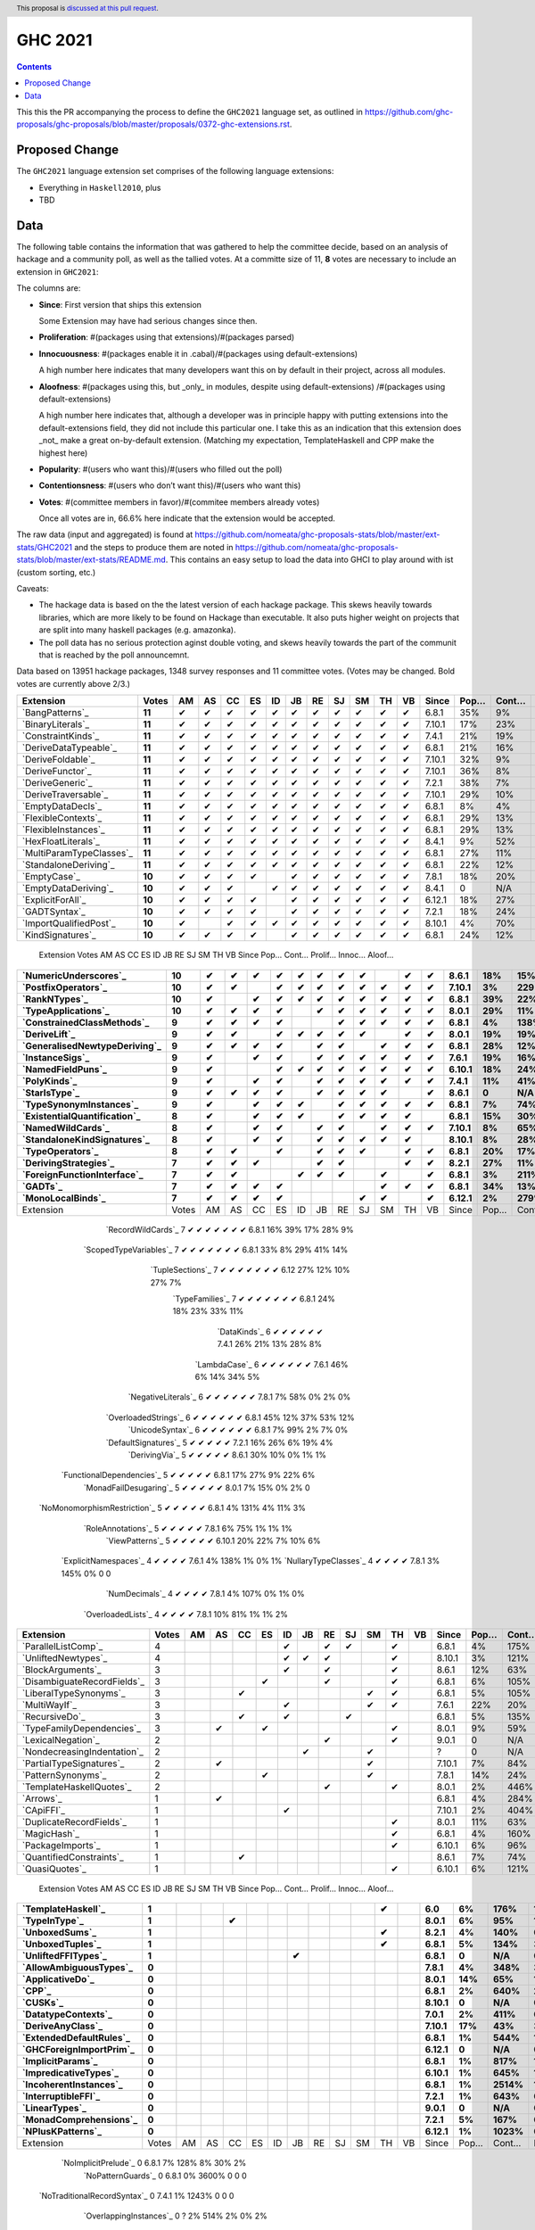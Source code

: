 GHC 2021
========

.. author:: Joachim Breitner
.. date-accepted::
.. ticket-url::
.. implemented::
.. highlight:: haskell
.. header:: This proposal is `discussed at this pull request <https://github.com/ghc-proposals/ghc-proposals/pull/380>`_.
.. contents::

This this the PR accompanying the process to define the ``GHC2021`` language set, as outlined in https://github.com/ghc-proposals/ghc-proposals/blob/master/proposals/0372-ghc-extensions.rst.

Proposed Change
---------------

The ``GHC2021`` language extension set comprises of the following language extensions:

* Everything in ``Haskell2010``, plus
* TBD

Data
----

The following table contains the information that was gathered to help the committee decide, based on an analysis of hackage and a community poll, as well as the tallied votes. At a committe size of 11, **8** votes are necessary to include an extension in ``GHC2021``:

The columns are:

* **Since**: First version that ships this extension

  Some Extension may have had serious changes since then.

* **Proliferation**:   #(packages using that extensions)/#(packages parsed)

* **Innocuousness**:  #(packages enable it in .cabal)/#(packages using default-extensions)

  A high number here indicates that many developers want this on by default in their project, across all modules.

* **Aloofness**: #(packages using this, but _only_ in modules, despite using  default-extensions) /#(packages using default-extensions)

  A high number here indicates that, although a developer was in
  principle happy with putting extensions into the default-extensions
  field, they did not include this particular one. I take this as an
  indication that this extension does _not_ make a great on-by-default
  extension. (Matching my expectation, TemplateHaskell and CPP make
  the highest here)

* **Popularity**: #(users who want this)/#(users who filled out the poll)

* **Contentionsness**: #(users who don’t want this)/#(users who want this)

* **Votes**: #(committee members in favor)/#(commitee members already votes)

  Once all votes are in, 66.6% here indicate that the extension would be accepted.

The raw data (input and aggregated) is found at https://github.com/nomeata/ghc-proposals-stats/blob/master/ext-stats/GHC2021 and the steps to produce them are noted in https://github.com/nomeata/ghc-proposals-stats/blob/master/ext-stats/README.md. This contains an easy setup to load the data into GHCI to play around with ist (custom sorting, etc.)

Caveats:

* The hackage data is based on the the latest version of each hackage package. This skews heavily towards libraries, which are more likely to be found on Hackage than executable. It also puts higher weight on projects that are split into many haskell packages (e.g. amazonka).

* The poll data has no serious protection aginst double voting, and skews heavily towards the part of the communit that is reached by the poll announcemnt.

Data based on 13951 hackage packages, 1348 survey responses and 11 committee votes. (Votes may be changed. Bold votes are currently above 2/3.)

============================= ====== == == == == == == == == == == == ====== ==== ===== ======= ====== ======
                    Extension  Votes AM AS CC ES ID JB RE SJ SM TH VB  Since Pop… Cont… Prolif… Innoc… Aloof…
============================= ====== == == == == == == == == == == == ====== ==== ===== ======= ====== ======
              `BangPatterns`_ **11**  ✔  ✔  ✔  ✔  ✔  ✔  ✔  ✔  ✔  ✔  ✔  6.8.1  35%    9%     13%    22%     7%
            `BinaryLiterals`_ **11**  ✔  ✔  ✔  ✔  ✔  ✔  ✔  ✔  ✔  ✔  ✔ 7.10.1  17%   23%      1%     3%      0
           `ConstraintKinds`_ **11**  ✔  ✔  ✔  ✔  ✔  ✔  ✔  ✔  ✔  ✔  ✔  7.4.1  21%   19%      9%    27%     7%
        `DeriveDataTypeable`_ **11**  ✔  ✔  ✔  ✔  ✔  ✔  ✔  ✔  ✔  ✔  ✔  6.8.1  21%   16%     19%    23%     8%
            `DeriveFoldable`_ **11**  ✔  ✔  ✔  ✔  ✔  ✔  ✔  ✔  ✔  ✔  ✔ 7.10.1  32%    9%      5%    19%     2%
             `DeriveFunctor`_ **11**  ✔  ✔  ✔  ✔  ✔  ✔  ✔  ✔  ✔  ✔  ✔ 7.10.1  36%    8%      9%    25%     6%
             `DeriveGeneric`_ **11**  ✔  ✔  ✔  ✔  ✔  ✔  ✔  ✔  ✔  ✔  ✔  7.2.1  38%    7%     17%    29%    12%
         `DeriveTraversable`_ **11**  ✔  ✔  ✔  ✔  ✔  ✔  ✔  ✔  ✔  ✔  ✔ 7.10.1  29%   10%      5%    19%     3%
            `EmptyDataDecls`_ **11**  ✔  ✔  ✔  ✔  ✔  ✔  ✔  ✔  ✔  ✔  ✔  6.8.1   8%    4%       0    14%      0
          `FlexibleContexts`_ **11**  ✔  ✔  ✔  ✔  ✔  ✔  ✔  ✔  ✔  ✔  ✔  6.8.1  29%   13%     29%    45%    14%
         `FlexibleInstances`_ **11**  ✔  ✔  ✔  ✔  ✔  ✔  ✔  ✔  ✔  ✔  ✔  6.8.1  29%   13%     33%    46%    16%
          `HexFloatLiterals`_ **11**  ✔  ✔  ✔  ✔  ✔  ✔  ✔  ✔  ✔  ✔  ✔  8.4.1   9%   52%      0%      0      0
     `MultiParamTypeClasses`_ **11**  ✔  ✔  ✔  ✔  ✔  ✔  ✔  ✔  ✔  ✔  ✔  6.8.1  27%   11%     23%    37%    11%
        `StandaloneDeriving`_ **11**  ✔  ✔  ✔  ✔  ✔  ✔  ✔  ✔  ✔  ✔  ✔  6.8.1  22%   12%     10%    26%     6%
                 `EmptyCase`_ **10**  ✔  ✔  ✔  ✔     ✔  ✔  ✔  ✔  ✔  ✔  7.8.1  18%   20%      1%     5%     1%
         `EmptyDataDeriving`_ **10**  ✔  ✔  ✔     ✔  ✔  ✔  ✔  ✔  ✔  ✔  8.4.1    0   N/A      0%      0     0%
            `ExplicitForAll`_ **10**  ✔  ✔  ✔  ✔     ✔  ✔  ✔  ✔  ✔  ✔ 6.12.1  18%   27%      1%     1%     1%
                `GADTSyntax`_ **10**  ✔  ✔  ✔  ✔     ✔  ✔  ✔  ✔  ✔  ✔  7.2.1  18%   24%      0%     0%      0
       `ImportQualifiedPost`_ **10**  ✔     ✔  ✔  ✔  ✔  ✔  ✔  ✔  ✔  ✔ 8.10.1   4%   70%       0      0      0
            `KindSignatures`_ **10**  ✔  ✔  ✔  ✔     ✔  ✔  ✔  ✔  ✔  ✔  6.8.1  24%   12%      7%    12%     4%
============================= ====== == == == == == == == == == == == ====== ==== ===== ======= ====== ======
                    Extension  Votes AM AS CC ES ID JB RE SJ SM TH VB  Since Pop… Cont… Prolif… Innoc… Aloof…
============================= ====== == == == == == == == == == == == ====== ==== ===== ======= ====== ======
        `NumericUnderscores`_ **10**  ✔  ✔  ✔  ✔  ✔  ✔  ✔  ✔     ✔  ✔  8.6.1  18%   15%      0%     0%     0%
          `PostfixOperators`_ **10**  ✔  ✔     ✔  ✔  ✔  ✔  ✔  ✔  ✔  ✔ 7.10.1   3%  229%      0%     0%     0%
                `RankNTypes`_ **10**  ✔     ✔  ✔  ✔  ✔  ✔  ✔  ✔  ✔  ✔  6.8.1  39%   22%     21%    31%    12%
          `TypeApplications`_ **10**  ✔  ✔  ✔  ✔     ✔  ✔  ✔  ✔  ✔  ✔  8.0.1  29%   11%      6%    14%     5%
   `ConstrainedClassMethods`_  **9**  ✔  ✔  ✔  ✔        ✔  ✔  ✔  ✔  ✔  6.8.1   4%  138%      0%     0%     0%
                `DeriveLift`_  **9**  ✔  ✔     ✔  ✔  ✔  ✔  ✔     ✔  ✔  8.0.1  19%   19%      1%     2%     0%
`GeneralisedNewtypeDeriving`_  **9**  ✔  ✔  ✔  ✔     ✔  ✔     ✔  ✔  ✔  6.8.1  28%   12%     19%    31%    14%
              `InstanceSigs`_  **9**  ✔     ✔  ✔     ✔  ✔  ✔  ✔  ✔  ✔  7.6.1  19%   16%      3%    11%     2%
            `NamedFieldPuns`_  **9**  ✔        ✔  ✔  ✔  ✔  ✔  ✔  ✔  ✔ 6.10.1  18%   24%      5%    10%     3%
                 `PolyKinds`_  **9**  ✔     ✔  ✔     ✔  ✔  ✔  ✔  ✔  ✔  7.4.1  11%   41%      5%    11%     4%
                `StarIsType`_  **9**  ✔  ✔  ✔  ✔     ✔  ✔  ✔  ✔     ✔  8.6.1    0   N/A       0     0%      0
      `TypeSynonymInstances`_  **9**  ✔     ✔  ✔  ✔     ✔  ✔  ✔  ✔  ✔  6.8.1   7%   74%     10%     8%     7%
 `ExistentialQuantification`_  **8**  ✔     ✔  ✔  ✔     ✔  ✔  ✔  ✔     6.8.1  15%   30%      7%     7%     6%
            `NamedWildCards`_  **8**  ✔     ✔  ✔     ✔  ✔     ✔  ✔  ✔ 7.10.1   8%   65%      0%     1%      0
  `StandaloneKindSignatures`_  **8**  ✔     ✔  ✔     ✔  ✔  ✔  ✔  ✔    8.10.1   8%   28%      0%      0     0%
             `TypeOperators`_  **8**  ✔  ✔     ✔     ✔  ✔  ✔     ✔  ✔  6.8.1  20%   17%     14%    28%     6%
        `DerivingStrategies`_      7  ✔  ✔  ✔        ✔  ✔        ✔  ✔  8.2.1  27%   11%      1%     3%     1%
  `ForeignFunctionInterface`_      7  ✔  ✔        ✔  ✔  ✔     ✔     ✔  6.8.1   3%  211%       0     4%      0
                     `GADTs`_      7  ✔  ✔  ✔  ✔              ✔  ✔  ✔  6.8.1  34%   13%     13%    25%     8%
            `MonoLocalBinds`_      7  ✔  ✔  ✔  ✔           ✔  ✔     ✔ 6.12.1   2%  279%      1%     1%     1%
============================= ====== == == == == == == == == == == == ====== ==== ===== ======= ====== ======
                    Extension  Votes AM AS CC ES ID JB RE SJ SM TH VB  Since Pop… Cont… Prolif… Innoc… Aloof…
============================= ====== == == == == == == == == == == == ====== ==== ===== ======= ====== ======
           `RecordWildCards`_      7  ✔        ✔  ✔  ✔        ✔  ✔  ✔  6.8.1  16%   39%     17%    28%     9%
       `ScopedTypeVariables`_      7  ✔     ✔  ✔           ✔  ✔  ✔  ✔  6.8.1  33%    8%     29%    41%    14%
             `TupleSections`_      7  ✔     ✔        ✔  ✔     ✔  ✔  ✔   6.12  27%   12%     10%    27%     7%
              `TypeFamilies`_      7  ✔  ✔  ✔  ✔              ✔  ✔  ✔  6.8.1  24%   18%     23%    33%    11%
                 `DataKinds`_      6  ✔        ✔     ✔        ✔  ✔  ✔  7.4.1  26%   21%     13%    28%     8%
                `LambdaCase`_      6  ✔     ✔        ✔        ✔  ✔  ✔  7.6.1  46%    6%     14%    34%     5%
          `NegativeLiterals`_      6  ✔  ✔     ✔              ✔  ✔  ✔  7.8.1   7%   58%      0%     2%     0%
         `OverloadedStrings`_      6  ✔     ✔  ✔           ✔  ✔     ✔  6.8.1  45%   12%     37%    53%    12%
             `UnicodeSyntax`_      6  ✔           ✔  ✔  ✔     ✔  ✔     6.8.1   7%   99%      2%     7%     0%
         `DefaultSignatures`_      5        ✔  ✔        ✔     ✔  ✔     7.2.1  16%   26%      6%    19%     4%
               `DerivingVia`_      5        ✔        ✔  ✔        ✔  ✔  8.6.1  30%   10%      0%     1%     1%
    `FunctionalDependencies`_      5  ✔  ✔  ✔  ✔                 ✔     6.8.1  17%   27%      9%    22%     6%
       `MonadFailDesugaring`_      5  ✔  ✔  ✔  ✔                    ✔  8.0.1   7%   15%      0%     2%      0
 `NoMonomorphismRestriction`_      5  ✔     ✔     ✔        ✔  ✔        6.8.1   4%  131%      4%    11%     3%
           `RoleAnnotations`_      5           ✔     ✔  ✔  ✔     ✔     7.8.1   6%   75%      1%     1%     1%
              `ViewPatterns`_      5     ✔              ✔  ✔     ✔  ✔ 6.10.1  20%   22%      7%    10%     6%
        `ExplicitNamespaces`_      4     ✔     ✔        ✔        ✔     7.6.1   4%  138%      1%     0%     1%
        `NullaryTypeClasses`_      4  ✔           ✔        ✔     ✔     7.8.1   3%  145%      0%      0      0
               `NumDecimals`_      4  ✔                 ✔     ✔  ✔     7.8.1   4%  107%      0%     1%     0%
           `OverloadedLists`_      4  ✔        ✔           ✔        ✔  7.8.1  10%   81%      1%     1%     2%
============================= ====== == == == == == == == == == == == ====== ==== ===== ======= ====== ======
                    Extension  Votes AM AS CC ES ID JB RE SJ SM TH VB  Since Pop… Cont… Prolif… Innoc… Aloof…
============================= ====== == == == == == == == == == == == ====== ==== ===== ======= ====== ======
          `ParallelListComp`_      4              ✔     ✔  ✔     ✔     6.8.1   4%  175%      1%     9%     0%
          `UnliftedNewtypes`_      4              ✔  ✔  ✔        ✔    8.10.1   3%  121%      0%      0      0
            `BlockArguments`_      3              ✔     ✔        ✔     8.6.1  12%   63%      0%     2%     0%
  `DisambiguateRecordFields`_      3           ✔        ✔        ✔     6.8.1   6%  105%      0%     1%     0%
       `LiberalTypeSynonyms`_      3        ✔                 ✔  ✔     6.8.1   5%  105%      1%     9%     0%
                `MultiWayIf`_      3              ✔           ✔  ✔     7.6.1  22%   20%      4%    17%     2%
               `RecursiveDo`_      3        ✔     ✔        ✔           6.8.1   5%  135%      1%     2%     1%
    `TypeFamilyDependencies`_      3     ✔     ✔                 ✔     8.0.1   9%   59%      1%     2%     1%
           `LexicalNegation`_      2                    ✔        ✔     9.0.1    0   N/A       0      0      0
  `NondecreasingIndentation`_      2                 ✔        ✔            ?    0   N/A      0%     1%     0%
     `PartialTypeSignatures`_      2     ✔                    ✔       7.10.1   7%   84%      1%     6%     1%
           `PatternSynonyms`_      2           ✔              ✔        7.8.1  14%   24%      3%     6%     4%
     `TemplateHaskellQuotes`_      2                    ✔        ✔     8.0.1   2%  446%      0%     0%     0%
                    `Arrows`_      1     ✔                             6.8.1   4%  284%      2%     9%     0%
                   `CApiFFI`_      1              ✔                   7.10.1   2%  404%      0%     0%     0%
     `DuplicateRecordFields`_      1                             ✔     8.0.1  11%   63%      1%     4%     2%
                 `MagicHash`_      1                             ✔     6.8.1   4%  160%      4%     9%     2%
            `PackageImports`_      1                             ✔    6.10.1   6%   96%      2%     3%     1%
     `QuantifiedConstraints`_      1        ✔                          8.6.1   7%   74%      0%     1%     1%
               `QuasiQuotes`_      1                             ✔    6.10.1   6%  121%      7%    14%     7%
============================= ====== == == == == == == == == == == == ====== ==== ===== ======= ====== ======
                    Extension  Votes AM AS CC ES ID JB RE SJ SM TH VB  Since Pop… Cont… Prolif… Innoc… Aloof…
============================= ====== == == == == == == == == == == == ====== ==== ===== ======= ====== ======
           `TemplateHaskell`_      1                             ✔       6.0   6%  176%     18%    19%    17%
                `TypeInType`_      1        ✔                          8.0.1   6%   95%      1%     1%     1%
               `UnboxedSums`_      1                             ✔     8.2.1   4%  140%      0%      0     0%
             `UnboxedTuples`_      1                             ✔     6.8.1   5%  134%      3%     8%     1%
          `UnliftedFFITypes`_      1                 ✔                 6.8.1    0   N/A      0%     0%     0%
       `AllowAmbiguousTypes`_      0                                   7.8.1   4%  348%      3%     3%     4%
             `ApplicativeDo`_      0                                   8.0.1  14%   65%      1%     2%     1%
                       `CPP`_      0                                   6.8.1   2%  640%     23%    10%    20%
                     `CUSKs`_      0                                  8.10.1    0   N/A      0%      0     0%
          `DatatypeContexts`_      0                                   7.0.1   2%  411%       0      0      0
            `DeriveAnyClass`_      0                                  7.10.1  17%   43%      3%     2%     5%
      `ExtendedDefaultRules`_      0                                   6.8.1   1%  544%      1%     0%     1%
      `GHCForeignImportPrim`_      0                                  6.12.1    0   N/A      0%      0     0%
            `ImplicitParams`_      0                                   6.8.1   1%  817%      1%     1%     1%
        `ImpredicativeTypes`_      0                                  6.10.1   1%  645%      1%     1%     1%
       `IncoherentInstances`_      0                                   6.8.1   1% 2514%      1%     0%     1%
          `InterruptibleFFI`_      0                                   7.2.1   1%  643%      0%      0     0%
               `LinearTypes`_      0                                   9.0.1    0   N/A       0      0      0
       `MonadComprehensions`_      0                                   7.2.1   5%  167%      0%     3%     0%
            `NPlusKPatterns`_      0                                  6.12.1   1% 1023%       0      0      0
============================= ====== == == == == == == == == == == == ====== ==== ===== ======= ====== ======
                    Extension  Votes AM AS CC ES ID JB RE SJ SM TH VB  Since Pop… Cont… Prolif… Innoc… Aloof…
============================= ====== == == == == == == == == == == == ====== ==== ===== ======= ====== ======
         `NoImplicitPrelude`_      0                                   6.8.1   7%  128%      8%    30%     2%
           `NoPatternGuards`_      0                                   6.8.1   0% 3600%       0      0      0
 `NoTraditionalRecordSyntax`_      0                                   7.4.1   1% 1243%       0      0      0
      `OverlappingInstances`_      0                                       ?   2%  514%      2%     0%     2%
          `OverloadedLabels`_      0                                   8.0.1   8%   89%      1%     2%     0%
               `QualifiedDo`_      0                                   9.0.1    0   N/A       0      0      0
          `RebindableSyntax`_      0                                   7.0.1   1%  788%      1%     1%     1%
                      `Safe`_      0                                   7.2.1    0   N/A       0      0      0
            `StaticPointers`_      0                                  7.10.1   1%  654%      0%      0     0%
                    `Strict`_      0                                   8.0.1   1%  805%      0%     1%     0%
                `StrictData`_      0                                   8.0.1   4%  256%      1%     3%     1%
         `TransformListComp`_      0                                  6.10.1   1%  731%      0%      0      0
               `Trustworthy`_      0                                   7.2.1   0% 2180%       0      0      0
      `UndecidableInstances`_      0                                       ?   3%  411%     14%     7%    16%
   `UndecidableSuperClasses`_      0                                   8.0.1   1% 1675%      1%     0%     1%
                    `Unsafe`_      0                                   7.4.1   0% 3475%       0      0      0
============================= ====== == == == == == == == == == == == ====== ==== ===== ======= ====== ======

.. _AllowAmbiguousTypes: https://downloads.haskell.org/ghc/latest/docs/html/users_guide/glasgow_exts.html#extension-AllowAmbiguousTypes
.. _ApplicativeDo: https://downloads.haskell.org/ghc/latest/docs/html/users_guide/glasgow_exts.html#extension-ApplicativeDo
.. _Arrows: https://downloads.haskell.org/ghc/latest/docs/html/users_guide/glasgow_exts.html#extension-Arrows
.. _BangPatterns: https://downloads.haskell.org/ghc/latest/docs/html/users_guide/glasgow_exts.html#extension-BangPatterns
.. _BinaryLiterals: https://downloads.haskell.org/ghc/latest/docs/html/users_guide/glasgow_exts.html#extension-BinaryLiterals
.. _BlockArguments: https://downloads.haskell.org/ghc/latest/docs/html/users_guide/glasgow_exts.html#extension-BlockArguments
.. _CApiFFI: https://downloads.haskell.org/ghc/latest/docs/html/users_guide/glasgow_exts.html#extension-CApiFFI
.. _CPP: https://downloads.haskell.org/ghc/latest/docs/html/users_guide/glasgow_exts.html#extension-CPP
.. _CUSKs: https://downloads.haskell.org/ghc/latest/docs/html/users_guide/glasgow_exts.html#extension-CUSKs
.. _ConstrainedClassMethods: https://downloads.haskell.org/ghc/latest/docs/html/users_guide/glasgow_exts.html#extension-ConstrainedClassMethods
.. _ConstraintKinds: https://downloads.haskell.org/ghc/latest/docs/html/users_guide/glasgow_exts.html#extension-ConstraintKinds
.. _DataKinds: https://downloads.haskell.org/ghc/latest/docs/html/users_guide/glasgow_exts.html#extension-DataKinds
.. _DatatypeContexts: https://downloads.haskell.org/ghc/latest/docs/html/users_guide/glasgow_exts.html#extension-DatatypeContexts
.. _DefaultSignatures: https://downloads.haskell.org/ghc/latest/docs/html/users_guide/glasgow_exts.html#extension-DefaultSignatures
.. _DeriveAnyClass: https://downloads.haskell.org/ghc/latest/docs/html/users_guide/glasgow_exts.html#extension-DeriveAnyClass
.. _DeriveDataTypeable: https://downloads.haskell.org/ghc/latest/docs/html/users_guide/glasgow_exts.html#extension-DeriveDataTypeable
.. _DeriveFoldable: https://downloads.haskell.org/ghc/latest/docs/html/users_guide/glasgow_exts.html#extension-DeriveFoldable
.. _DeriveFunctor: https://downloads.haskell.org/ghc/latest/docs/html/users_guide/glasgow_exts.html#extension-DeriveFunctor
.. _DeriveGeneric: https://downloads.haskell.org/ghc/latest/docs/html/users_guide/glasgow_exts.html#extension-DeriveGeneric
.. _DeriveLift: https://downloads.haskell.org/ghc/latest/docs/html/users_guide/glasgow_exts.html#extension-DeriveLift
.. _DeriveTraversable: https://downloads.haskell.org/ghc/latest/docs/html/users_guide/glasgow_exts.html#extension-DeriveTraversable
.. _DerivingStrategies: https://downloads.haskell.org/ghc/latest/docs/html/users_guide/glasgow_exts.html#extension-DerivingStrategies
.. _DerivingVia: https://downloads.haskell.org/ghc/latest/docs/html/users_guide/glasgow_exts.html#extension-DerivingVia
.. _DisambiguateRecordFields: https://downloads.haskell.org/ghc/latest/docs/html/users_guide/glasgow_exts.html#extension-DisambiguateRecordFields
.. _DuplicateRecordFields: https://downloads.haskell.org/ghc/latest/docs/html/users_guide/glasgow_exts.html#extension-DuplicateRecordFields
.. _EmptyCase: https://downloads.haskell.org/ghc/latest/docs/html/users_guide/glasgow_exts.html#extension-EmptyCase
.. _EmptyDataDecls: https://downloads.haskell.org/ghc/latest/docs/html/users_guide/glasgow_exts.html#extension-EmptyDataDecls
.. _EmptyDataDeriving: https://downloads.haskell.org/ghc/latest/docs/html/users_guide/glasgow_exts.html#extension-EmptyDataDeriving
.. _ExistentialQuantification: https://downloads.haskell.org/ghc/latest/docs/html/users_guide/glasgow_exts.html#extension-ExistentialQuantification
.. _ExplicitForAll: https://downloads.haskell.org/ghc/latest/docs/html/users_guide/glasgow_exts.html#extension-ExplicitForAll
.. _ExplicitNamespaces: https://downloads.haskell.org/ghc/latest/docs/html/users_guide/glasgow_exts.html#extension-ExplicitNamespaces
.. _ExtendedDefaultRules: https://downloads.haskell.org/ghc/latest/docs/html/users_guide/glasgow_exts.html#extension-ExtendedDefaultRules
.. _FlexibleContexts: https://downloads.haskell.org/ghc/latest/docs/html/users_guide/glasgow_exts.html#extension-FlexibleContexts
.. _FlexibleInstances: https://downloads.haskell.org/ghc/latest/docs/html/users_guide/glasgow_exts.html#extension-FlexibleInstances
.. _ForeignFunctionInterface: https://downloads.haskell.org/ghc/latest/docs/html/users_guide/glasgow_exts.html#extension-ForeignFunctionInterface
.. _FunctionalDependencies: https://downloads.haskell.org/ghc/latest/docs/html/users_guide/glasgow_exts.html#extension-FunctionalDependencies
.. _GADTSyntax: https://downloads.haskell.org/ghc/latest/docs/html/users_guide/glasgow_exts.html#extension-GADTSyntax
.. _GADTs: https://downloads.haskell.org/ghc/latest/docs/html/users_guide/glasgow_exts.html#extension-GADTs
.. _GHCForeignImportPrim: https://downloads.haskell.org/ghc/latest/docs/html/users_guide/glasgow_exts.html#extension-GHCForeignImportPrim
.. _GeneralisedNewtypeDeriving: https://downloads.haskell.org/ghc/latest/docs/html/users_guide/glasgow_exts.html#extension-GeneralisedNewtypeDeriving
.. _HexFloatLiterals: https://downloads.haskell.org/ghc/latest/docs/html/users_guide/glasgow_exts.html#extension-HexFloatLiterals
.. _ImplicitParams: https://downloads.haskell.org/ghc/latest/docs/html/users_guide/glasgow_exts.html#extension-ImplicitParams
.. _ImportQualifiedPost: https://downloads.haskell.org/ghc/latest/docs/html/users_guide/glasgow_exts.html#extension-ImportQualifiedPost
.. _ImpredicativeTypes: https://downloads.haskell.org/ghc/latest/docs/html/users_guide/glasgow_exts.html#extension-ImpredicativeTypes
.. _IncoherentInstances: https://downloads.haskell.org/ghc/latest/docs/html/users_guide/glasgow_exts.html#extension-IncoherentInstances
.. _InstanceSigs: https://downloads.haskell.org/ghc/latest/docs/html/users_guide/glasgow_exts.html#extension-InstanceSigs
.. _InterruptibleFFI: https://downloads.haskell.org/ghc/latest/docs/html/users_guide/glasgow_exts.html#extension-InterruptibleFFI
.. _KindSignatures: https://downloads.haskell.org/ghc/latest/docs/html/users_guide/glasgow_exts.html#extension-KindSignatures
.. _LambdaCase: https://downloads.haskell.org/ghc/latest/docs/html/users_guide/glasgow_exts.html#extension-LambdaCase
.. _LexicalNegation: https://downloads.haskell.org/ghc/latest/docs/html/users_guide/glasgow_exts.html#extension-LexicalNegation
.. _LiberalTypeSynonyms: https://downloads.haskell.org/ghc/latest/docs/html/users_guide/glasgow_exts.html#extension-LiberalTypeSynonyms
.. _LinearTypes: https://downloads.haskell.org/ghc/latest/docs/html/users_guide/glasgow_exts.html#extension-LinearTypes
.. _MagicHash: https://downloads.haskell.org/ghc/latest/docs/html/users_guide/glasgow_exts.html#extension-MagicHash
.. _MonadComprehensions: https://downloads.haskell.org/ghc/latest/docs/html/users_guide/glasgow_exts.html#extension-MonadComprehensions
.. _MonadFailDesugaring: https://downloads.haskell.org/ghc/latest/docs/html/users_guide/glasgow_exts.html#extension-MonadFailDesugaring
.. _MonoLocalBinds: https://downloads.haskell.org/ghc/latest/docs/html/users_guide/glasgow_exts.html#extension-MonoLocalBinds
.. _MultiParamTypeClasses: https://downloads.haskell.org/ghc/latest/docs/html/users_guide/glasgow_exts.html#extension-MultiParamTypeClasses
.. _MultiWayIf: https://downloads.haskell.org/ghc/latest/docs/html/users_guide/glasgow_exts.html#extension-MultiWayIf
.. _NPlusKPatterns: https://downloads.haskell.org/ghc/latest/docs/html/users_guide/glasgow_exts.html#extension-NPlusKPatterns
.. _NamedFieldPuns: https://downloads.haskell.org/ghc/latest/docs/html/users_guide/glasgow_exts.html#extension-NamedFieldPuns
.. _NamedWildCards: https://downloads.haskell.org/ghc/latest/docs/html/users_guide/glasgow_exts.html#extension-NamedWildCards
.. _NegativeLiterals: https://downloads.haskell.org/ghc/latest/docs/html/users_guide/glasgow_exts.html#extension-NegativeLiterals
.. _NoImplicitPrelude: https://downloads.haskell.org/ghc/latest/docs/html/users_guide/glasgow_exts.html#extension-NoImplicitPrelude
.. _NoMonomorphismRestriction: https://downloads.haskell.org/ghc/latest/docs/html/users_guide/glasgow_exts.html#extension-NoMonomorphismRestriction
.. _NoPatternGuards: https://downloads.haskell.org/ghc/latest/docs/html/users_guide/glasgow_exts.html#extension-NoPatternGuards
.. _NoTraditionalRecordSyntax: https://downloads.haskell.org/ghc/latest/docs/html/users_guide/glasgow_exts.html#extension-NoTraditionalRecordSyntax
.. _NondecreasingIndentation: https://downloads.haskell.org/ghc/latest/docs/html/users_guide/glasgow_exts.html#extension-NondecreasingIndentation
.. _NullaryTypeClasses: https://downloads.haskell.org/ghc/latest/docs/html/users_guide/glasgow_exts.html#extension-NullaryTypeClasses
.. _NumDecimals: https://downloads.haskell.org/ghc/latest/docs/html/users_guide/glasgow_exts.html#extension-NumDecimals
.. _NumericUnderscores: https://downloads.haskell.org/ghc/latest/docs/html/users_guide/glasgow_exts.html#extension-NumericUnderscores
.. _OverlappingInstances: https://downloads.haskell.org/ghc/latest/docs/html/users_guide/glasgow_exts.html#extension-OverlappingInstances
.. _OverloadedLabels: https://downloads.haskell.org/ghc/latest/docs/html/users_guide/glasgow_exts.html#extension-OverloadedLabels
.. _OverloadedLists: https://downloads.haskell.org/ghc/latest/docs/html/users_guide/glasgow_exts.html#extension-OverloadedLists
.. _OverloadedStrings: https://downloads.haskell.org/ghc/latest/docs/html/users_guide/glasgow_exts.html#extension-OverloadedStrings
.. _PackageImports: https://downloads.haskell.org/ghc/latest/docs/html/users_guide/glasgow_exts.html#extension-PackageImports
.. _ParallelListComp: https://downloads.haskell.org/ghc/latest/docs/html/users_guide/glasgow_exts.html#extension-ParallelListComp
.. _PartialTypeSignatures: https://downloads.haskell.org/ghc/latest/docs/html/users_guide/glasgow_exts.html#extension-PartialTypeSignatures
.. _PatternSynonyms: https://downloads.haskell.org/ghc/latest/docs/html/users_guide/glasgow_exts.html#extension-PatternSynonyms
.. _PolyKinds: https://downloads.haskell.org/ghc/latest/docs/html/users_guide/glasgow_exts.html#extension-PolyKinds
.. _PostfixOperators: https://downloads.haskell.org/ghc/latest/docs/html/users_guide/glasgow_exts.html#extension-PostfixOperators
.. _QualifiedDo: https://downloads.haskell.org/ghc/latest/docs/html/users_guide/glasgow_exts.html#extension-QualifiedDo
.. _QuantifiedConstraints: https://downloads.haskell.org/ghc/latest/docs/html/users_guide/glasgow_exts.html#extension-QuantifiedConstraints
.. _QuasiQuotes: https://downloads.haskell.org/ghc/latest/docs/html/users_guide/glasgow_exts.html#extension-QuasiQuotes
.. _RankNTypes: https://downloads.haskell.org/ghc/latest/docs/html/users_guide/glasgow_exts.html#extension-RankNTypes
.. _RebindableSyntax: https://downloads.haskell.org/ghc/latest/docs/html/users_guide/glasgow_exts.html#extension-RebindableSyntax
.. _RecordWildCards: https://downloads.haskell.org/ghc/latest/docs/html/users_guide/glasgow_exts.html#extension-RecordWildCards
.. _RecursiveDo: https://downloads.haskell.org/ghc/latest/docs/html/users_guide/glasgow_exts.html#extension-RecursiveDo
.. _RoleAnnotations: https://downloads.haskell.org/ghc/latest/docs/html/users_guide/glasgow_exts.html#extension-RoleAnnotations
.. _Safe: https://downloads.haskell.org/ghc/latest/docs/html/users_guide/glasgow_exts.html#extension-Safe
.. _ScopedTypeVariables: https://downloads.haskell.org/ghc/latest/docs/html/users_guide/glasgow_exts.html#extension-ScopedTypeVariables
.. _StandaloneDeriving: https://downloads.haskell.org/ghc/latest/docs/html/users_guide/glasgow_exts.html#extension-StandaloneDeriving
.. _StandaloneKindSignatures: https://downloads.haskell.org/ghc/latest/docs/html/users_guide/glasgow_exts.html#extension-StandaloneKindSignatures
.. _StarIsType: https://downloads.haskell.org/ghc/latest/docs/html/users_guide/glasgow_exts.html#extension-StarIsType
.. _StaticPointers: https://downloads.haskell.org/ghc/latest/docs/html/users_guide/glasgow_exts.html#extension-StaticPointers
.. _Strict: https://downloads.haskell.org/ghc/latest/docs/html/users_guide/glasgow_exts.html#extension-Strict
.. _StrictData: https://downloads.haskell.org/ghc/latest/docs/html/users_guide/glasgow_exts.html#extension-StrictData
.. _TemplateHaskell: https://downloads.haskell.org/ghc/latest/docs/html/users_guide/glasgow_exts.html#extension-TemplateHaskell
.. _TemplateHaskellQuotes: https://downloads.haskell.org/ghc/latest/docs/html/users_guide/glasgow_exts.html#extension-TemplateHaskellQuotes
.. _TransformListComp: https://downloads.haskell.org/ghc/latest/docs/html/users_guide/glasgow_exts.html#extension-TransformListComp
.. _Trustworthy: https://downloads.haskell.org/ghc/latest/docs/html/users_guide/glasgow_exts.html#extension-Trustworthy
.. _TupleSections: https://downloads.haskell.org/ghc/latest/docs/html/users_guide/glasgow_exts.html#extension-TupleSections
.. _TypeApplications: https://downloads.haskell.org/ghc/latest/docs/html/users_guide/glasgow_exts.html#extension-TypeApplications
.. _TypeFamilies: https://downloads.haskell.org/ghc/latest/docs/html/users_guide/glasgow_exts.html#extension-TypeFamilies
.. _TypeFamilyDependencies: https://downloads.haskell.org/ghc/latest/docs/html/users_guide/glasgow_exts.html#extension-TypeFamilyDependencies
.. _TypeInType: https://downloads.haskell.org/ghc/latest/docs/html/users_guide/glasgow_exts.html#extension-TypeInType
.. _TypeOperators: https://downloads.haskell.org/ghc/latest/docs/html/users_guide/glasgow_exts.html#extension-TypeOperators
.. _TypeSynonymInstances: https://downloads.haskell.org/ghc/latest/docs/html/users_guide/glasgow_exts.html#extension-TypeSynonymInstances
.. _UnboxedSums: https://downloads.haskell.org/ghc/latest/docs/html/users_guide/glasgow_exts.html#extension-UnboxedSums
.. _UnboxedTuples: https://downloads.haskell.org/ghc/latest/docs/html/users_guide/glasgow_exts.html#extension-UnboxedTuples
.. _UndecidableInstances: https://downloads.haskell.org/ghc/latest/docs/html/users_guide/glasgow_exts.html#extension-UndecidableInstances
.. _UndecidableSuperClasses: https://downloads.haskell.org/ghc/latest/docs/html/users_guide/glasgow_exts.html#extension-UndecidableSuperClasses
.. _UnicodeSyntax: https://downloads.haskell.org/ghc/latest/docs/html/users_guide/glasgow_exts.html#extension-UnicodeSyntax
.. _UnliftedFFITypes: https://downloads.haskell.org/ghc/latest/docs/html/users_guide/glasgow_exts.html#extension-UnliftedFFITypes
.. _UnliftedNewtypes: https://downloads.haskell.org/ghc/latest/docs/html/users_guide/glasgow_exts.html#extension-UnliftedNewtypes
.. _Unsafe: https://downloads.haskell.org/ghc/latest/docs/html/users_guide/glasgow_exts.html#extension-Unsafe
.. _ViewPatterns: https://downloads.haskell.org/ghc/latest/docs/html/users_guide/glasgow_exts.html#extension-ViewPatterns
